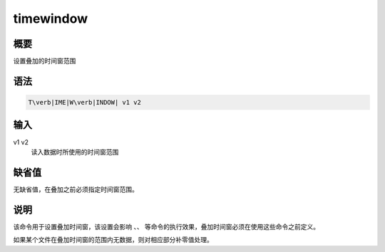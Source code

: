 .. _sss:timewindow:

timewindow
==========

概要
----

设置叠加的时间窗范围

语法
----

.. code:: bash

    T\verb|IME|W\verb|INDOW| v1 v2

输入
----

v1 v2
    读入数据时所使用的时间窗范围

缺省值
------

无缺省值，在叠加之前必须指定时间窗范围。

说明
----

该命令用于设置叠加时间窗，该设置会影响 、、
等命令的执行效果，叠加时间窗必须在使用这些命令之前定义。

如果某个文件在叠加时间窗的范围内无数据，则对相应部分补零值处理。
